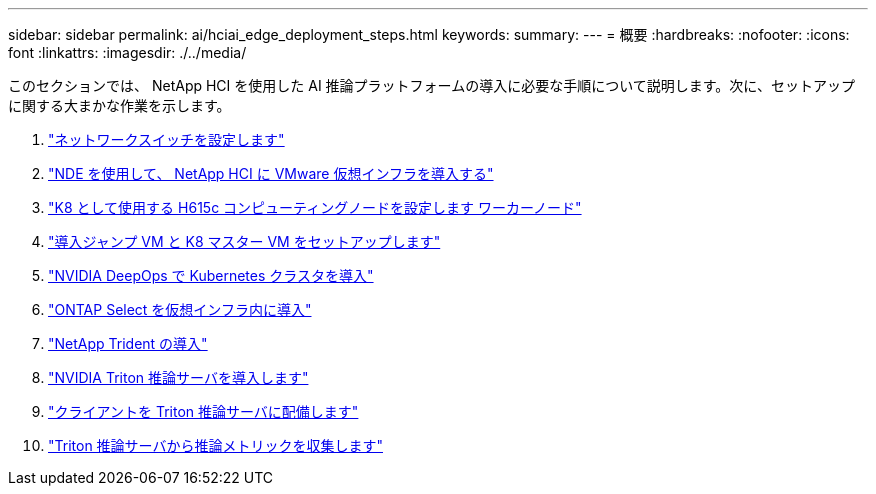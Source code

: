 ---
sidebar: sidebar 
permalink: ai/hciai_edge_deployment_steps.html 
keywords:  
summary:  
---
= 概要
:hardbreaks:
:nofooter: 
:icons: font
:linkattrs: 
:imagesdir: ./../media/


[role="lead"]
このセクションでは、 NetApp HCI を使用した AI 推論プラットフォームの導入に必要な手順について説明します。次に、セットアップに関する大まかな作業を示します。

. link:hciai_edge_configure_network_switches_automated_deployment.html["ネットワークスイッチを設定します"]
. link:hciai_edge_virtual_infrastructure_with_automated_deployment.html["NDE を使用して、 NetApp HCI に VMware 仮想インフラを導入する"]
. link:hciai_edge_netapp_h615cmanual_deployment.html["K8 として使用する H615c コンピューティングノードを設定します ワーカーノード"]
. link:hciai_edge_setp_the_deployment_jump__and_the_kubernetes_master_node_vms_manual_deployment.html["導入ジャンプ VM と K8 マスター VM をセットアップします"]
. link:hciai_edge_deploy_a_kubernetes_cluster_with_nvidia_deepops_automated_deployment.html["NVIDIA DeepOps で Kubernetes クラスタを導入"]
. link:hciai_edge_deploy_and_configure_ontap_select_in_the_vmware_virtual_infrastructure_automated_deployment.html["ONTAP Select を仮想インフラ内に導入"]
. link:hciai_edge_deploy_netapp_trident_automated_deployment.html["NetApp Trident の導入"]
. link:hciai_edge_deploy_nvidia_triton_inference_server_automated_deployment.html["NVIDIA Triton 推論サーバを導入します"]
. link:hciai_edge_deploy_the_client_for_triton_inference_server_automated_deployment.html["クライアントを Triton 推論サーバに配備します"]
. link:hciai_edge_collect_inference_metrics_from_triton_inference_server.html["Triton 推論サーバから推論メトリックを収集します"]

